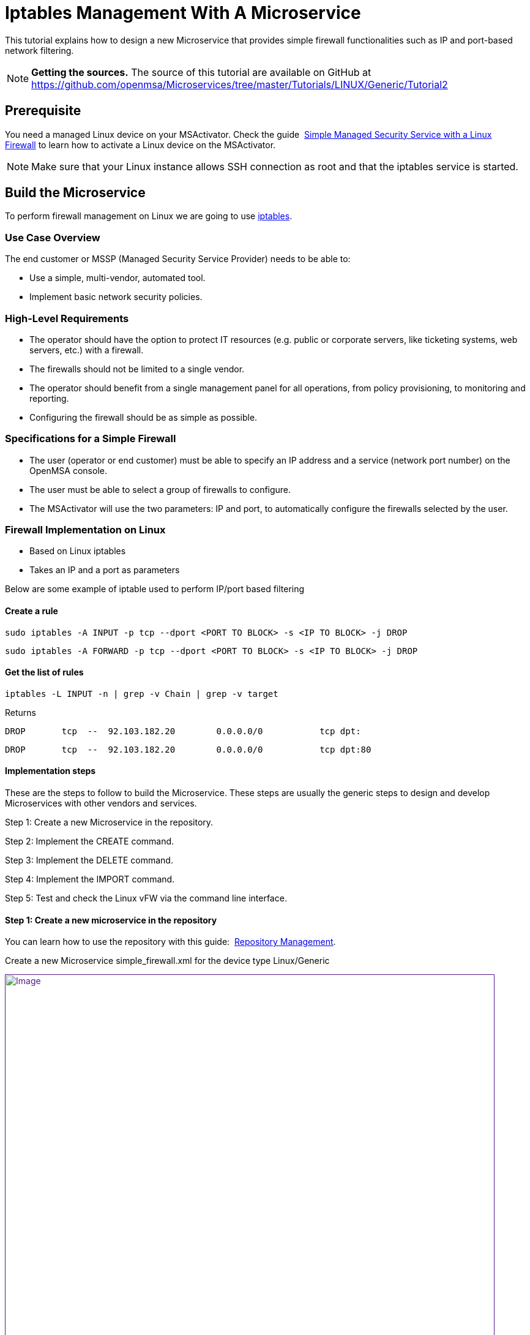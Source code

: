 = Iptables Management With A Microservice
:imagesdir: ../../../resources/
:ext-relative: adoc
ifdef::env-github,env-browser[:outfilesuffix: .adoc]

[[main-content]]
This tutorial explains how to design a new Microservice that provides
simple firewall functionalities such as IP and port-based network
filtering.

NOTE: **Getting the sources.**
The source of this tutorial are available on GitHub at
https://github.com/openmsa/Microservices/tree/master/Tutorials/LINUX/Generic/Tutorial2

[[iptablesManagementwithaMicroservice-Prerequisite]]
== Prerequisite

You need a managed Linux device on your MSActivator. Check the
guide 
http://confluence.ubiqube.com/display/MSA171/Simple+Managed+Security+Service+with+a+Linux+Firewall[Simple Managed Security Service with a Linux Firewall] to learn how to activate
a Linux device on the MSActivator.

NOTE: Make sure that your Linux instance allows SSH connection as root and that the iptables service is started.

[[iptablesManagementwithaMicroservice-BuildtheMicroservice]]
== Build the Microservice

To perform firewall management on Linux we are going to use
https://wiki.archlinux.org/index.php/iptables[iptables].

[[iptablesManagementwithaMicroservice-UseCaseOverview]]
=== Use Case Overview

The end customer or MSSP (Managed Security Service Provider) needs to be
able to:

* Use a simple, multi-vendor, automated tool.
* Implement basic network security policies.

[[iptablesManagementwithaMicroservice-High-LevelRequirements]]
=== High-Level Requirements

* The operator should have the option to protect IT resources (e.g.
public or corporate servers, like ticketing systems, web servers, etc.)
with a firewall.
* The firewalls should not be limited to a single vendor.
* The operator should benefit from a single management panel for all
operations, from policy provisioning, to monitoring and reporting.
* Configuring the firewall should be as simple as possible.

[[iptablesManagementwithaMicroservice-SpecificationsforaSimpleFirewall]]
=== Specifications for a Simple Firewall

* The user (operator or end customer) must be able to specify an IP
address and a service (network port number) on the OpenMSA console.
* The user must be able to select a group of firewalls to configure.
* The MSActivator will use the two parameters: IP and port, to
automatically configure the firewalls selected by the user.

[[iptablesManagementwithaMicroservice-FirewallImplementationonLinux]]
=== Firewall Implementation on Linux

* Based on Linux iptables
* Takes an IP and a port as parameters

Below are some example of iptable used to perform IP/port based
filtering

[[iptablesManagementwithaMicroservice-Createarule]]
==== Create a rule

....
sudo iptables -A INPUT -p tcp --dport <PORT TO BLOCK> -s <IP TO BLOCK> -j DROP
....

....
sudo iptables -A FORWARD -p tcp --dport <PORT TO BLOCK> -s <IP TO BLOCK> -j DROP
....

[[iptablesManagementwithaMicroservice-Getthelistofrules]]
==== Get the list of rules

....
iptables -L INPUT -n | grep -v Chain | grep -v target
....

Returns

....
DROP       tcp  --  92.103.182.20        0.0.0.0/0           tcp dpt:
....

....
DROP       tcp  --  92.103.182.20        0.0.0.0/0           tcp dpt:80
....

[[iptablesManagementwithaMicroservice-Implementationsteps]]
==== Implementation steps

These are the steps to follow to build the Microservice. These steps are
usually the generic steps to design and develop Microservices with other
vendors and services.

Step 1: Create a new Microservice in the repository.

Step 2: Implement the CREATE command.

Step 3: Implement the DELETE command.

Step 4: Implement the IMPORT command.

Step 5: Test and check the Linux vFW via the command line interface.

[[iptablesManagementwithaMicroservice-Step1:Createanewmicroserviceintherepository]]
==== Step 1: Create a new microservice in the repository

You can learn how to use the repository with this
guide: 
http://confluence.ubiqube.com/display/MSA171/Repository+Management[Repository Management].

Create a new Microservice simple_firewall.xml for the device type
Linux/Generic

link:[image:images/image2018-6-26_12-43-32.png[Image,width=800]]

Provide some information related to this new Microservice such as a
display name, a category, etc. These can be modified at any later time
during the design phase.

link:[image:images/image2018-6-26_16-48-59.png[Image,width=800]]

Save and close the Microservice editor and attach the Microservice to
the device that will be used for the design and test work.

To edit the Microservice you can use the Microservice console on the
device "config" tab, right click on the Microservice from the list on
the left and choose "Edit definition"

link:[image:images/image2018-6-26_17-11-26.png[Image,width=800]]

[[iptablesManagementwithaMicroservice-Step2:ImplementtheCREATEcommand]]
==== Step 2: Implement the CREATE command

The creation of a filtering rule using iptable can be implemented with
the CLI command below:

....
sudo iptables -A INPUT -p tcp --dport <PORT TO BLOCK> -s <IP TO BLOCK> -j DROP
....

....
sudo iptables -A FORWARD -p tcp --dport <PORT TO BLOCK> -s <IP TO BLOCK> -j DROP
....

These commands take 2 parameters, a port and an IP address.

Add a CREATE function to your microservice and copy the implementation
below:

....
sudo iptables -A INPUT -p tcp --dport {$params.dst_port} -s {$params.src_ip} -j DROP
....

....
sudo iptables -A FORWARD -p tcp --dport {$params.dst_port} -s {$params.src_ip} -j DROP
....

link:[image:images/image2018-6-26_17-16-13.png[Image,width=800]]

On the vertical tabs, select "VARIABLES" and check that 2 new variables
were created. The Microservice engine detects the pattern \{$params.XXX}
and automatically creates the variable XXX.

You can adjust the display name of the variable as well as the type:

link:[image:images/image2018-6-26_17-19-38.png[Image,width=800]]

Selecting a type will enforce some UI control over the value entered by
the end user.

For the last step, add the mandatory variable object_id and set its type
to "Auto Increment"

link:[image:images/image2018-6-26_17-22-17.png[Image,width=800]]

You can reorder the variable by using the up/down arrows or by dragging
them up or down.

Since the type of the object_id is auto increment, we can set it to be a
mandatory, read-only variable:

link:[image:images/image2018-6-26_18-0-7.png[Image,width=800]]

At this point the Microservice is ready for a first test. Make sure that
you have an SSH access to you device to test. 

Save and close, select the Microservice on the device "config" tab, and
click on
the [.confluence-embedded-file-wrapper .confluence-embedded-manual-size]#image:images/image2018-6-26_17-25-27.png[image,height=16]# to
open the Microservice creation dialog.

link:[image:images/image2018-6-26_17-59-18.png[Image,width=800]]

Enter an IP and a port number, save it and click on "Apply
configuration".

During the design and test phase, it's recommended to:

* have access to the MSActivator Linux console
* enable the debug mode on the configuration engine (CLI command: tstsms
SETLOGLEVEL 255 255) 
* have a tail on the configuration engine logs: tail -F
/opt/sms/logs/smsd.log

Check that the iptable rule has been configured by entering the CLI
command. 

....
iptables -L INPUT -n
....

on the SSH terminal of the Linux firewall.

[source,p1]
----
[root@LINUX-FW ~]# iptables -L INPUT -n
----

[source,p1]
----
Chain INPUT (policy ACCEPT)
----

[source,p1]
----
target     prot opt source               destination         
----

[source,p1]
----
DROP       tcp  --  192.168.1.2          0.0.0.0/0           tcp dpt:80 
----

[source,p1]
----
[root@LINUX-FW ~]# 
----

[[iptablesManagementwithaMicroservice-Step3:ImplementtheDELETEcommand]]
==== Step 3: Implement the DELETE command

The deletion of the iptables INPUT and FORWARD rules is executed with
the CLI command below:

....
sudo iptables -D INPUT -p tcp --dport <PORT TO BLOCK>  -s <IP TO BLOCK>  -j DROP 
....

....
sudo iptables -D FORWARD -p tcp --dport <PORT TO BLOCK>  -s <IP TO BLOCK>  -j DROP 
....

This will be written as: 

....
sudo iptables -D INPUT -p tcp --dport {$simple_firewall.$object_id.dst_port} -s {$simple_firewall.$object_id.src_ip} -j DROPsudo iptables -D FORWARD -p tcp --dport {$simple_firewall.$object_id.dst_port} -s {$simple_firewall.$object_id.src_ip} -j DROP
....

link:[image:images/image2018-6-27_10-30-45.png[Image,width=800]]

 

NOTE: The syntax \{$simple_firewall.$object_id.dst_port} provides a way
to access the Microservice variable values in the MSActivator
configuration database. 

[[iptablesManagementwithaMicroservice-Step4:ImplementtheIMPORTcommand]]
==== Step 4: Implement the IMPORT command

The role of the IMPORT command is to import the current device
configuration into the MSActivator database.

The implementation of the IMPORT is based on a set of regular
expressions that build a parser that will extract the values of the
Microservice variables.

The IMPORT is made of 3 parts:

. The command to run on the device (for CLI command based device).
. The configuration parser, implemented with a set of regular
expressions. Only the Microservice identifier extractor is mandatory.
. A set of port import operations implemented in Smarty language
(https://www.smarty.net/).

link:[image:images/image2018-6-27_10-53-58.png[Image,width=800]]

[[iptablesManagementwithaMicroservice-Commandtorunonthedevice]]
===== Command to run on the device

To list the iptables rules the CLI command to use is: 

[source,p1]
----
[root@LINUX-FW ~]# iptables -L INPUT -n
----

[source,p1]
----
Chain INPUT (policy ACCEPT)
----

[source,p1]
----
target     prot opt source               destination         
----

[source,p1]
----
DROP       tcp  --  192.168.1.2          0.0.0.0/0           tcp dpt:80 
----

[source,p1]
----
DROP       tcp  --  192.168.1.4          0.0.0.0/0           tcp dpt:443  
----

[source,p1]
----
 
----

We can add some "grep" commands to remove the lines that starts with
"Chain" and "target".

NOTE: The use of grep here is a straightforward way, specific to this
use case, to have a simple and easy to parse output. The same result
could also be achieved by adding a parser instruction to ignore the
first 2 lines starting with "Chain" and "target".

[source,p1]
----
[root@LINUX-FW ~]# iptables --line-numbers -L INPUT -n | grep -v Chain | grep -v num
----

[source,p1]
----
1    DROP       tcp  --  192.168.1.2          0.0.0.0/0           tcp dpt:80 
----

[source,p1]
----
2    DROP       tcp  --  192.168.1.4          0.0.0.0/0           tcp dpt:443 
----

[source,p1]
----
 
----

*Identifier extractor*

The identifier extractor will parse each line and assign the rule ID to
the Microservice variable object_id.

Since the rule contains the other variables on the same line, the
identifier extractor will also extract the source IP and the destination
port.

The regular expression below will extract the object_id, the src_ip and
the dst_port.

....
@(?<object_id>\d+)    DROP       tcp  --  (?<src_ip>([0-9]{1,3}\.){3}[0-9]{1,3})[^:]+:(?<dst_port>\d+)@
....

To test it you can copy the rules to parse in the section *EXAMPLE*.

link:[image:images/image2018-6-27_11-19-51.png[Image,width=800]]

Then use the button "Test Parser" in the section *IMPORT*.

link:[image:images/image2018-6-27_11-21-56.png[Image,width=800]]

[[iptablesManagementwithaMicroservice-Step5:TestandchecktheLinuxvFWviathecommandlineinterface]]
==== Step 5: Test and check the Linux vFW via the command line interface

The Microservice is ready to be tested. 

Make sure that you can add and delete a policy rule, that it's reflected
on the Linux firewall, and that the parameters are also properly
synchronised after a call to CREATE or DELETE.

You can also add some iptables rules manually on the Linux CLI and run a
configuration synchronisation to make sure that your manual changes are
properly imported.

 

 
